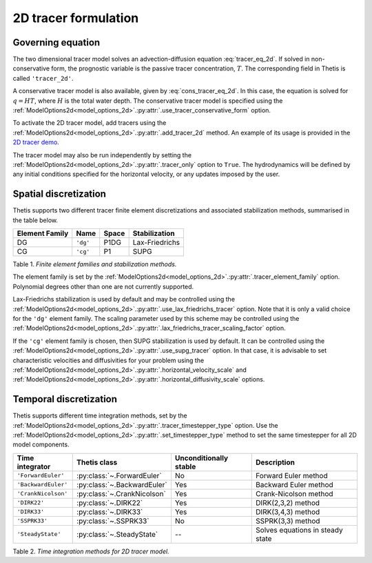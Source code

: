 2D tracer formulation
=====================

.. highlight:: python

Governing equation
------------------

The two dimensional tracer model solves an advection-diffusion
equation
:eq:`tracer_eq_2d`.
If solved in non-conservative form, the prognostic variable
is the passive tracer concentration,
:math:`T`. The corresponding field in Thetis is called
``'tracer_2d'``.

A conservative tracer model is also available, given by
:eq:`cons_tracer_eq_2d`.
In this case, the equation is solved for :math:`q=HT`, where
:math:`H` is the total water depth.
The conservative tracer model is specified using the
:ref:`ModelOptions2d<model_options_2d>`.\ :py:attr:`.use_tracer_conservative_form`
option.

To activate the 2D tracer model, add tracers using the
:ref:`ModelOptions2d<model_options_2d>`.\ :py:attr:`.add_tracer_2d`
method. An example of its usage is provided in the
`2D tracer demo <./demos/demo_2d_tracer.py.html>`__.

The tracer model may also be run independently
by setting the
:ref:`ModelOptions2d<model_options_2d>`.\ :py:attr:`.tracer_only`
option to
``True``. The hydrodynamics will be defined by any initial
conditions specified for the horizontal velocity, or any updates
imposed by the user.

Spatial discretization
----------------------

Thetis supports two different tracer finite element discretizations
and associated stabilization methods, summarised in the table below.

=============== ========= ======= ===============
Element Family  Name      Space   Stabilization
=============== ========= ======= ===============
DG              ``'dg'``  P1DG    Lax-Friedrichs
CG              ``'cg'``  P1      SUPG
=============== ========= ======= ===============

Table 1. *Finite element families and stabilization methods.*

The element family is set by the
:ref:`ModelOptions2d<model_options_2d>`.\ :py:attr:`.tracer_element_family`
option. Polynomial degrees other than one are not currently supported.

Lax-Friedrichs stabilization is used by default and may be
controlled using the
:ref:`ModelOptions2d<model_options_2d>`.\ :py:attr:`.use_lax_friedrichs_tracer`
option. Note that it is only a valid choice for the ``'dg'`` element family.
The scaling parameter used by this scheme may be controlled using the
:ref:`ModelOptions2d<model_options_2d>`.\ :py:attr:`.lax_friedrichs_tracer_scaling_factor`
option.

If the ``'cg'`` element family is chosen, then SUPG stabilization is used by
default. It can be controlled using the
:ref:`ModelOptions2d<model_options_2d>`.\ :py:attr:`.use_supg_tracer`
option. In that case, it is advisable to set characteristic velocities and
diffusivities for your problem using the
:ref:`ModelOptions2d<model_options_2d>`.\ :py:attr:`.horizontal_velocity_scale`
and
:ref:`ModelOptions2d<model_options_2d>`.\ :py:attr:`.horizontal_diffusivity_scale`
options.

Temporal discretization
-----------------------

Thetis supports different time integration methods, set by the
:ref:`ModelOptions2d<model_options_2d>`.\ :py:attr:`.tracer_timestepper_type` option.
Use the
:ref:`ModelOptions2d<model_options_2d>`.\ :py:attr:`.set_timestepper_type`
method to set the same timestepper for all 2D model components.

==================== ============================ ====================== ============
Time integrator      Thetis class                 Unconditionally stable Description
==================== ============================ ====================== ============
``'ForwardEuler'``   :py:class:`~.ForwardEuler`   No                     Forward Euler method
``'BackwardEuler'``  :py:class:`~.BackwardEuler`  Yes                    Backward Euler method
``'CrankNicolson'``  :py:class:`~.CrankNicolson`  Yes                    Crank-Nicolson method
``'DIRK22'``         :py:class:`~.DIRK22`         Yes                    DIRK(2,3,2) method
``'DIRK33'``         :py:class:`~.DIRK33`         Yes                    DIRK(3,4,3) method
``'SSPRK33'``        :py:class:`~.SSPRK33`        No                     SSPRK(3,3) method
``'SteadyState'``    :py:class:`~.SteadyState`    --                     Solves equations in steady state
==================== ============================ ====================== ============

Table 2. *Time integration methods for 2D tracer model.*
